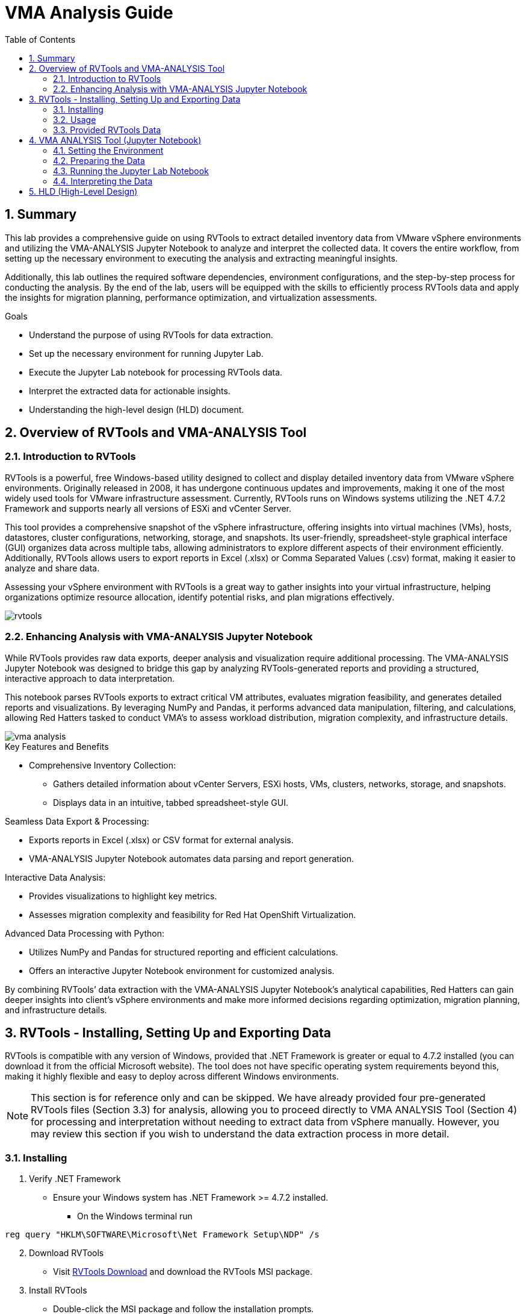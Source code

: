 :scrollbar:
:toc2:
:numbered:
:imagesdir: ../assets/images/


= VMA Analysis Guide

== Summary

This lab provides a comprehensive guide on using RVTools to extract detailed inventory data from VMware vSphere environments and utilizing the VMA-ANALYSIS Jupyter Notebook to analyze and interpret the collected data. It covers the entire workflow, from setting up the necessary environment to executing the analysis and extracting meaningful insights.

Additionally, this lab outlines the required software dependencies, environment configurations, and the step-by-step process for conducting the analysis. By the end of the lab, users will be equipped with the skills to efficiently process RVTools data and apply the insights for migration planning, performance optimization, and virtualization assessments.

.Goals
* Understand the purpose of using RVTools for data extraction.
* Set up the necessary environment for running Jupyter Lab.
* Execute the Jupyter Lab notebook for processing RVTools data.
* Interpret the extracted data for actionable insights.
* Understanding the high-level design (HLD) document.

== Overview of RVTools and VMA-ANALYSIS Tool

=== Introduction to RVTools

RVTools is a powerful, free Windows-based utility designed to collect and display detailed inventory data from VMware vSphere environments. Originally released in 2008, it has undergone continuous updates and improvements, making it one of the most widely used tools for VMware infrastructure assessment. Currently, RVTools runs on Windows systems utilizing the .NET 4.7.2 Framework and supports nearly all versions of ESXi and vCenter Server.

This tool provides a comprehensive snapshot of the vSphere infrastructure, offering insights into virtual machines (VMs), hosts, datastores, cluster configurations, networking, storage, and snapshots. Its user-friendly, spreadsheet-style graphical interface (GUI) organizes data across multiple tabs, allowing administrators to explore different aspects of their environment efficiently. Additionally, RVTools allows users to export reports in Excel (.xlsx) or Comma Separated Values (.csv) format, making it easier to analyze and share data.

Assessing your vSphere environment with RVTools is a great way to gather insights into your virtual infrastructure, helping organizations optimize resource allocation, identify potential risks, and plan migrations effectively.

image::running_vma_tool_analysis/rvtools.png[scaledwidth=100%]

=== Enhancing Analysis with VMA-ANALYSIS Jupyter Notebook

While RVTools provides raw data exports, deeper analysis and visualization require additional processing. The VMA-ANALYSIS Jupyter Notebook was designed to bridge this gap by analyzing RVTools-generated reports and providing a structured, interactive approach to data interpretation.

This notebook parses RVTools exports to extract critical VM attributes, evaluates migration feasibility, and generates detailed reports and visualizations. By leveraging NumPy and Pandas, it performs advanced data manipulation, filtering, and calculations, allowing Red Hatters tasked to conduct VMA's to assess workload distribution, migration complexity, and infrastructure details.

image::running_vma_tool_analysis/vma-analysis.png[scaledwidth=50%]

.Key Features and Benefits
* Comprehensive Inventory Collection:
** Gathers detailed information about vCenter Servers, ESXi hosts, VMs, clusters, networks, storage, and snapshots.
** Displays data in an intuitive, tabbed spreadsheet-style GUI.

.Seamless Data Export & Processing:
* Exports reports in Excel (.xlsx) or CSV format for external analysis.
* VMA-ANALYSIS Jupyter Notebook automates data parsing and report generation.

.Interactive Data Analysis:
* Provides visualizations to highlight key metrics.
* Assesses migration complexity and feasibility for Red Hat OpenShift Virtualization.

.Advanced Data Processing with Python:
* Utilizes NumPy and Pandas for structured reporting and efficient calculations.
* Offers an interactive Jupyter Notebook environment for customized analysis.

By combining RVTools’ data extraction with the VMA-ANALYSIS Jupyter Notebook’s analytical capabilities, Red Hatters can gain deeper insights into client's vSphere environments and make more informed decisions regarding optimization, migration planning, and infrastructure details.

== RVTools - Installing, Setting Up and Exporting Data

RVTools is compatible with any version of Windows, provided that .NET Framework is greater or equal to 4.7.2 installed (you can download it from the official Microsoft website). The tool does not have specific operating system requirements beyond this, making it highly flexible and easy to deploy across different Windows environments.

[NOTE]
====
This section is for reference only and can be skipped. We have already provided four pre-generated RVTools files (Section 3.3) for analysis, allowing you to proceed directly to VMA ANALYSIS Tool (Section 4) for processing and interpretation without needing to extract data from vSphere manually. However, you may review this section if you wish to understand the data extraction process in more detail.
====

=== Installing

. Verify .NET Framework
* Ensure your Windows system has .NET Framework >= 4.7.2 installed.
** On the Windows terminal run

[source, shell]
reg query "HKLM\SOFTWARE\Microsoft\Net Framework Setup\NDP" /s

[start=2]
. Download RVTools
* Visit https://www.robware.net/download[RVTools Download] and download the RVTools MSI package.

[start=3]
. Install RVTools
** Double-click the MSI package and follow the installation prompts.

image::running_vma_tool_analysis/install.png[scaledwidth=50%]

[start=4]
. Launch RVTools
* Open the Start menu, type RVTools, and press Enter.

. Connect to vSphere
* In the RVTools login interface, enter the IP address or DNS of your vCenter Server or ESXi host, along with your credentials, then click Login.

image::running_vma_tool_analysis/running_rvtools.png[scaledwidth=50%]

=== Usage

. View VM Inventory
* Upon launching RVTools, the vInfo tab opens by default, displaying detailed information about virtual machines (VMs) in your vSphere environment.
* This includes key details such as power state, resource allocation, and fault tolerance configuration.

image::running_vma_tool_analysis/vinfo.png[scaledwidth=50%]

[start=4]
. Navigate Through Tabs and Data
* Use the dropdown menus at the top to access different data categories.
* For example, selecting "Switch" from the ESX dropdown menu will take you to the vSwitch tab, where network configurations are displayed.

image::running_vma_tool_analysis/menus.png[scaledwidth=50%]

[start=4]
. Access Documentation for Field Descriptions
* RVTools provides extensive documentation to explain each field.
* To access it, go to Help > Documentation, where you can review a 144-page guide detailing all collected data points.

image::running_vma_tool_analysis/documentation.png[scaledwidth=50%]

[start=5]
. Exporting Data
* Select "File" then "Export all to Excel"

image::running_vma_tool_analysis/export.png[scaledwidth=50%]

[start=4]
* or using CLI

[source,shell]
RVTools -passthroughAuth -s <virtualcenter> -c ExportAll2xlsx -d <directory> –f <filename>
Example:
RVTools –passthroughAuth –s vc5.robware.local -c ExportAll2xlsx -d c:\temp –f mytest.xlsx

=== Provided RVTools Data

We have provided four pre-generated RVTools files from different vCenter environments for analysis in this lab. These files have been sanitized to remove any real data, ensuring privacy and security. Additionally, certain data tab sections have been removed to streamline and optimize data ingestion, allowing for a more efficient analysis process. These modifications help simplify the workflow while still preserving the essential data needed for meaningful insights.

Company "Acme, Inc." has 4 vCenters located in:

* link:../../../../vma-rvtools-analysis/example_rvtools_files/dallas.xlsx[Dallas Primary]
* link:../../../../vma-rvtools-analysis/example_rvtools_files/dallas1.xlsx[Dallas Secondary]
* link:../../../../vma-rvtools-analysis/example_rvtools_files/houston.xlsx[Houston]
* link:../../../../vma-rvtools-analysis/example_rvtools_files/ashburn.xlsx[Ashburn]

[NOTE]
====
Please download these files to your laptop, as they will be required later in the lab.
====

== VMA ANALYSIS Tool (Jupyter Notebook)

=== Setting the Environment

===== PreRequisites

.Linux/macOS Requirements
* Ensure the following are installed:
** Python (>= 3.10)
** pip (Python package manager)
** Git (for version control)
** xclip (clipboard management for Linux)
** LibreOffice or Microsoft Excel (for spreadsheet processing)

.Windows Requirements
* Ensure the following are installed:
** Python (>= 3.10)
** Git
** LibreOffice or Microsoft Excel
** Visual Studio (Community Edition) (required for compiling dependencies)
** Rust (required for some Python dependencies)

===== Setting Up the Environment

. Clone the Repository

  git clone https://github.com/juliovp01/etx-virt_delivery.git

. Navigate to the Project Directory

  cd vma-rvtools-analysis

. Set Up the Python Virtual Environment

.Automated Way
A shell script (setup.sh) for Linux/macOS and a batch file (startanalyzer.bat) for Windows are included to automate the setup as well as launch the VMA ANALYSIS Jupyter notebook

_Linux/macOS_

[source, shell]
 ./setup.sh

_Windows_

[source, shell]
startanalyzer.bat

.Manual Way
If you prefer to set up the environment manually, follow these steps

_Linux/macOS_

* Create a virtual environment inside the project's root directory

  python3 -m venv .venv

* Activate the virtual environment

  source .venv/bin/activate

* Upgrade pip to the latest version

  .venv/bin/pip install --upgrade pip

* Install Dependencies

  .venv/bin/pip install -r requirements.txt

_Windows_

* Create a virtual environment

  python -m venv .venv

* Add the virtual environment scripts to your system path

  set PATH=%USERPROFILE%\mywork\rvtools-virt-analysis\.venv\Scripts;%PATH%

* Activate the virtual environment

  .venv\Scripts\activate

* Upgrade pip to the latest version

  .venv\Scripts\pip.exe install --upgrade pip

* Install Dependencies

  .venv\Scripts\pip.exe install -r requirements.txt

[NOTE]
====
* The commands above create a hidden .venv directory inside the project.
* Unless you add .venv/bin (Linux/macOS) or .venv\Scripts (Windows) to your system path, you will need to specify the full path when using pip or python.
====


=== Preparing the Data

. Copy Exported Spreadsheets
* Copy the example RVTools files from `example_rvtools_files` into the `data` directory

[start=2]
. Create an Index File
* Copy the file `_index_template.xlsx_` and rename it to `_index.xlsx_` inside the `data` directory.

[start=3]
. Update index.xlsx
* Follow the instructions inside the file.
* Remove sample entries before proceeding.

image::running_vma_tool_analysis/index_template_spreadsheet.png[scaledwidth=100%]

[start=4]
. Verify Exported Worksheets
* Ensure the exported RVTools spreadsheets contain the default set of worksheets.
* The worksheets highlighted in yellow in the following image are mandatory for analysis

image::running_vma_tool_analysis/rvtools-exported-worksheets.png[scaledwidth=100%]

These sheets must be present with the exact spelling as shown.

[start=5]
. Ensure Correct File Naming
* The exported spreadsheet filenames (excluding the file extension .xlsx) must match the corresponding vCenter instance names.
** If the vCenter instance is named `vcenterinstance123`, the exported file should be named: `vcenterinstance123.xlsx`

[NOTE]
====
All RVTools export files must be in lowercase, including both the filenames and the corresponding names referenced in `index.xlsx`.
Failure to maintain consistent lowercase formatting may result in errors during data processing.
====

=== Running the Jupyter Lab Notebook

[NOTE]
====
If you have already executed the setup.sh (Linux/macOS) or startanalyzer.bat (Windows) script, you can skip this section.
These scripts automate the setup process by creating and activating the virtual environment (venv), installing all required dependencies using pip, and launching Jupyter Lab.
====

. Activate the Python Virtual Environment
* Ensure that the virtual environment is activated in your shell.

. Start JupyterLab
* Run the following command in the terminal

  jupyter lab

[start=3]
. Access the Notebook
* Jupyter Lab should launch automatically in your default web browser.
** If it does not open automatically, navigate to: http://localhost:8888/lab[http://localhost:8888/lab]
* Once JupyterLab opens, you should see the following interface

image::running_vma_tool_analysis/jupyter-notebook.png[scaledwidth=100%]

[start=4]
. Select the Notebook
* In the file explorer pane on the left, open `analyze-vm-inventory.ipynb`

. Follow the Notebook Instructions
* The notebook contains step-by-step guidance.
** If the data has been prepared as described earlier, it should run automatically with minimal input.

. Execute All Notebook Cells
* Run all the cells in sequence.
** The execution should take 60-90+ seconds, depending on the number of vCenter inventory files being processed.

image::running_vma_tool_analysis/run-the-jupyter-notebook.png[scaledwidth=100%]

[WARNING]
====
These instructions assume the use of a `Linux/macOS/WSL` shell such as _bash_ or _zsh_. If using a different shell, such as _Windows PowerShell_, adjust the commands accordingly.
If analyzing more than 18 files, update the `nrows=19` variable in the _Read the index metadata file_ section of the Jupyter notebook.

Set nrows to the total number of files + 1 (to account for the header row in the index file).
====

=== Interpreting the Data

Once the RVTools data has been processed using the VMA-ANALYSIS Jupyter Notebook, the resulting insights will help in understanding the virtual infrastructure and planning migration strategies. 

.The analysis will provide:

. Data Ingestion Verification

image::running_vma_tool_analysis/data_ingestion.png[scaledwidth=100%]

[start=2]
. Distribution of VMs per vCenter

image::running_vma_tool_analysis/vm_per_vcenter.png[scaledwidth=100%]

[start=3]
. Insights on resource utilization (for AEs love this info)

image::running_vma_tool_analysis/consolidated_view.png[scaledwidth=100%]

[start=4]
. VM / Host Scope Summary

image::running_vma_tool_analysis/scope_summary.png[scaledwidth=100%]

[start=5]
. Host Model Summary

image::running_vma_tool_analysis/host_model.png[scaledwidth=100%]

[start=6]
. Disk Usage Summary

image::running_vma_tool_analysis/disk_summary.png[scaledwidth=100%]

[start=7]
. Supported vs NonSupported OSes

[start=8]
. Estimated Migration Time

image::running_vma_tool_analysis/migration.png[scaledwidth=100%]

[start=9]
. and much, much more...

== HLD (High-Level Design)
* The high-level design (HLD) will include:
** Output structure and reporting format.
